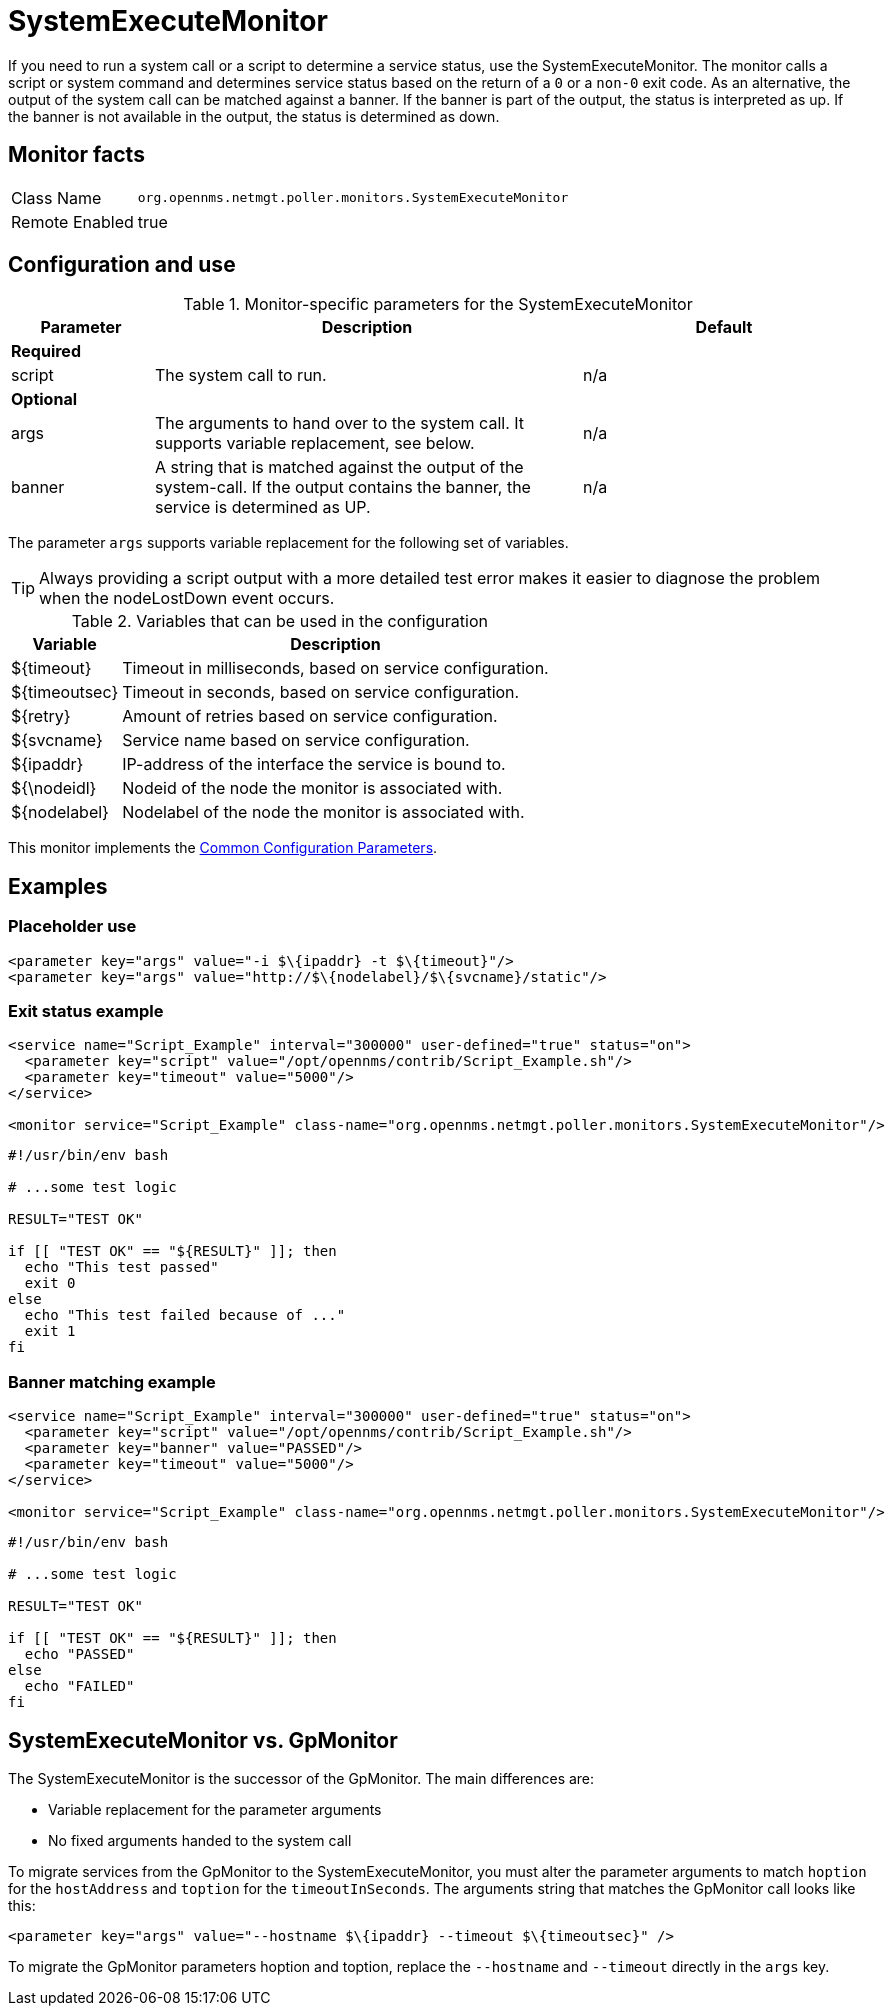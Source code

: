 
= SystemExecuteMonitor

If you need to run a system call or a script to determine a service status, use the SystemExecuteMonitor.
The monitor calls a script or system command and determines service status based on the return of a `0` or a `non-0` exit code.
As an alternative, the output of the system call can be matched against a banner.
If the banner is part of the output, the status is interpreted as up.
If the banner is not available in the output, the status is determined as down.

== Monitor facts

[options="autowidth"]
|===
| Class Name | `org.opennms.netmgt.poller.monitors.SystemExecuteMonitor`
| Remote Enabled | true
|===

== Configuration and use

.Monitor-specific parameters for the SystemExecuteMonitor
[options="header"]
[cols="1,3,2"]
|===
| Parameter | Description                                                                                               | Default
3+|*Required*
| script  | The system call to run.                                                                               | n/a
3+|*Optional*
| args    | The arguments to hand over to the system call. It supports variable replacement, see below.               | n/a
| banner  | A string that is matched against the output of the system-call. If the output contains the banner, the
              service is determined as UP.                                                                            | n/a
|===

The parameter `args` supports variable replacement for the following set of variables.

TIP: Always providing a script output with a more detailed test error makes it easier to diagnose the problem when the nodeLostDown event occurs.

.Variables that can be used in the configuration
[options="header, autowidth"]
|===
| Variable        | Description
| $\{timeout}    | Timeout in milliseconds, based on service configuration.
| $\{timeoutsec} | Timeout in seconds, based on service configuration.
| $\{retry}      | Amount of retries based on service configuration.
| $\{svcname}    | Service name based on service configuration.
| $\{ipaddr}     | IP-address of the interface the service is bound to.
| ${\nodeidl}     | Nodeid of the node the monitor is associated with.
| $\{nodelabel}  | Nodelabel of the node the monitor is associated with.
|===

This monitor implements the <<service-assurance/monitors/introduction.adoc#ga-service-assurance-monitors-common-parameters, Common Configuration Parameters>>.

== Examples


=== Placeholder use

[source, xml]
----
<parameter key="args" value="-i $\{ipaddr} -t $\{timeout}"/>
<parameter key="args" value="http://$\{nodelabel}/$\{svcname}/static"/>
----

=== Exit status example

[source, xml]
----
<service name="Script_Example" interval="300000" user-defined="true" status="on">
  <parameter key="script" value="/opt/opennms/contrib/Script_Example.sh"/>
  <parameter key="timeout" value="5000"/>
</service>

<monitor service="Script_Example" class-name="org.opennms.netmgt.poller.monitors.SystemExecuteMonitor"/>
----

[source, bash]
----
#!/usr/bin/env bash

# ...some test logic

RESULT="TEST OK"

if [[ "TEST OK" == "${RESULT}" ]]; then
  echo "This test passed"
  exit 0
else
  echo "This test failed because of ..."
  exit 1
fi
----

=== Banner matching example

[source, xml]
----
<service name="Script_Example" interval="300000" user-defined="true" status="on">
  <parameter key="script" value="/opt/opennms/contrib/Script_Example.sh"/>
  <parameter key="banner" value="PASSED"/>
  <parameter key="timeout" value="5000"/>
</service>

<monitor service="Script_Example" class-name="org.opennms.netmgt.poller.monitors.SystemExecuteMonitor"/>
----

[source, bash]
----
#!/usr/bin/env bash

# ...some test logic

RESULT="TEST OK"

if [[ "TEST OK" == "${RESULT}" ]]; then
  echo "PASSED"
else
  echo "FAILED"
fi
----

== SystemExecuteMonitor vs. GpMonitor

The SystemExecuteMonitor is the successor of the GpMonitor. 
The main differences are:

* Variable replacement for the parameter arguments
* No fixed arguments handed to the system call

To migrate services from the GpMonitor to the SystemExecuteMonitor, you must alter the parameter arguments
to match `hoption` for the `hostAddress` and `toption` for the `timeoutInSeconds`.
The arguments string that matches the GpMonitor call looks like this:

[source, xml]
----
<parameter key="args" value="--hostname $\{ipaddr} --timeout $\{timeoutsec}" />
----

To migrate the GpMonitor parameters hoption and toption, replace the `--hostname` and `--timeout` directly in the `args` key.
